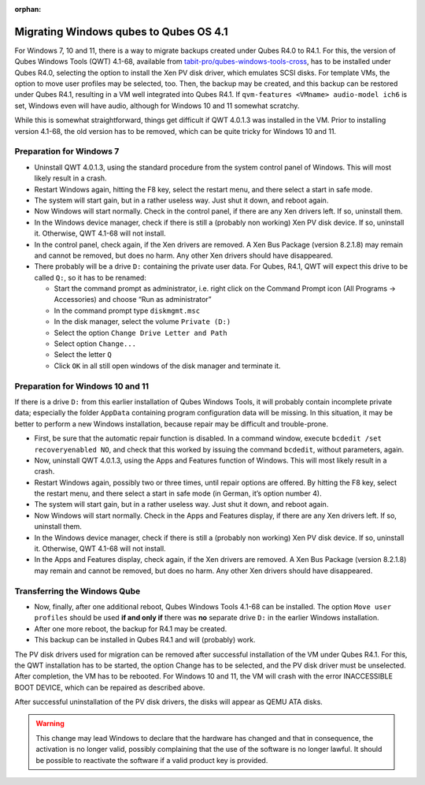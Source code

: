 :orphan:

=======================================
Migrating Windows qubes to Qubes OS 4.1
=======================================


For Windows 7, 10 and 11, there is a way to migrate backups created under Qubes R4.0 to R4.1. For this, the version of Qubes Windows Tools (QWT) 4.1-68, available from `tabit-pro/qubes-windows-tools-cross <https://github.com/tabit-pro/qubes-windows-tools-cross/releases>`__, has to be installed under Qubes R4.0, selecting the option to install the Xen PV disk driver, which emulates SCSI disks. For template VMs, the option to move user profiles may be selected, too. Then, the backup may be created, and this backup can be restored under Qubes R4.1, resulting in a VM well integrated into Qubes R4.1. If ``qvm-features <VMname> audio-model ich6`` is set, Windows even will have audio, although for Windows 10 and 11 somewhat scratchy.

While this is somewhat straightforward, things get difficult if QWT 4.0.1.3 was installed in the VM. Prior to installing version 4.1-68, the old version has to be removed, which can be quite tricky for Windows 10 and 11.

Preparation for Windows 7
-------------------------


- Uninstall QWT 4.0.1.3, using the standard procedure from the system control panel of Windows. This will most likely result in a crash.

- Restart Windows again, hitting the F8 key, select the restart menu, and there select a start in safe mode.

- The system will start gain, but in a rather useless way. Just shut it down, and reboot again.

- Now Windows will start normally. Check in the control panel, if there are any Xen drivers left. If so, uninstall them.

- In the Windows device manager, check if there is still a (probably non working) Xen PV disk device. If so, uninstall it. Otherwise, QWT 4.1-68 will not install.

- In the control panel, check again, if the Xen drivers are removed. A Xen Bus Package (version 8.2.1.8) may remain and cannot be removed, but does no harm. Any other Xen drivers should have disappeared.

- There probably will be a drive ``D:`` containing the private user data. For Qubes, R4.1, QWT will expect this drive to be called ``Q:``, so it has to be renamed:

  - Start the command prompt as administrator, i.e. right click on the Command Prompt icon (All Programs -> Accessories) and choose “Run as administrator”

  - In the command prompt type ``diskmgmt.msc``

  - In the disk manager, select the volume ``Private (D:)``

  - Select the option ``Change Drive Letter and Path``

  - Select option ``Change...``

  - Select the letter ``Q``

  - Click ``OK`` in all still open windows of the disk manager and terminate it.





Preparation for Windows 10 and 11
---------------------------------


If there is a drive ``D:`` from this earlier installation of Qubes Windows Tools, it will probably contain incomplete private data; especially the folder ``AppData`` containing program configuration data will be missing. In this situation, it may be better to perform a new Windows installation, because repair may be difficult and trouble-prone.

- First, be sure that the automatic repair function is disabled. In a command window, execute ``bcdedit /set recoveryenabled NO``, and check that this worked by issuing the command ``bcdedit``, without parameters, again.

- Now, uninstall QWT 4.0.1.3, using the Apps and Features function of Windows. This will most likely result in a crash.

- Restart Windows again, possibly two or three times, until repair options are offered. By hitting the F8 key, select the restart menu, and there select a start in safe mode (in German, it’s option number 4).

- The system will start gain, but in a rather useless way. Just shut it down, and reboot again.

- Now Windows will start normally. Check in the Apps and Features display, if there are any Xen drivers left. If so, uninstall them.

- In the Windows device manager, check if there is still a (probably non working) Xen PV disk device. If so, uninstall it. Otherwise, QWT 4.1-68 will not install.

- In the Apps and Features display, check again, if the Xen drivers are removed. A Xen Bus Package (version 8.2.1.8) may remain and cannot be removed, but does no harm. Any other Xen drivers should have disappeared.



Transferring the Windows Qube
-----------------------------


- Now, finally, after one additional reboot, Qubes Windows Tools 4.1-68 can be installed. The option ``Move user profiles`` should be used **if and only if** there was **no** separate drive ``D:`` in the earlier Windows installation.

- After one more reboot, the backup for R4.1 may be created.

- This backup can be installed in Qubes R4.1 and will (probably) work.



The PV disk drivers used for migration can be removed after successful installation of the VM under Qubes R4.1. For this, the QWT installation has to be started, the option Change has to be selected, and the PV disk driver must be unselected. After completion, the VM has to be rebooted. For Windows 10 and 11, the VM will crash with the error INACCESSIBLE BOOT DEVICE, which can be repaired as described above.

After successful uninstallation of the PV disk drivers, the disks will appear as QEMU ATA disks.

.. warning::

   This change may lead Windows to declare that the hardware has changed and that in consequence, the activation is no longer valid, possibly complaining that the use of the software is no longer lawful. It should be possible to reactivate the software if a valid product key is provided.


